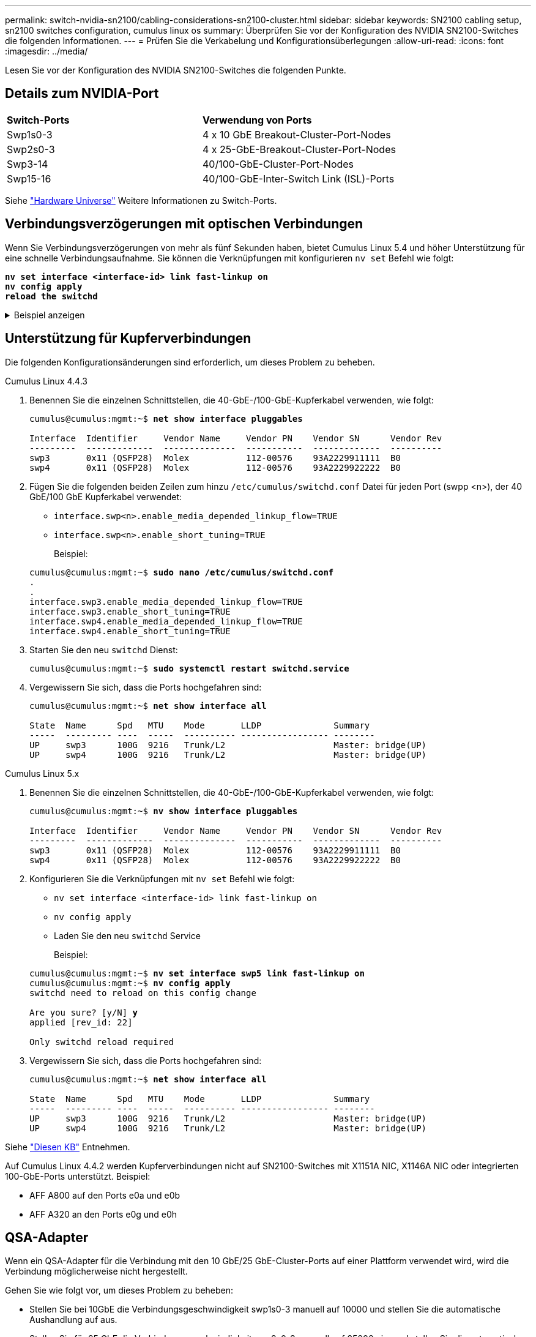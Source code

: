 ---
permalink: switch-nvidia-sn2100/cabling-considerations-sn2100-cluster.html 
sidebar: sidebar 
keywords: SN2100 cabling setup, sn2100 switches configuration, cumulus linux os 
summary: Überprüfen Sie vor der Konfiguration des NVIDIA SN2100-Switches die folgenden Informationen. 
---
= Prüfen Sie die Verkabelung und Konfigurationsüberlegungen
:allow-uri-read: 
:icons: font
:imagesdir: ../media/


[role="lead"]
Lesen Sie vor der Konfiguration des NVIDIA SN2100-Switches die folgenden Punkte.



== Details zum NVIDIA-Port

|===


| *Switch-Ports* | *Verwendung von Ports* 


 a| 
Swp1s0-3
 a| 
4 x 10 GbE Breakout-Cluster-Port-Nodes



 a| 
Swp2s0-3
 a| 
4 x 25-GbE-Breakout-Cluster-Port-Nodes



 a| 
Swp3-14
 a| 
40/100-GbE-Cluster-Port-Nodes



 a| 
Swp15-16
 a| 
40/100-GbE-Inter-Switch Link (ISL)-Ports

|===
Siehe https://hwu.netapp.com/Switch/Index["Hardware Universe"^] Weitere Informationen zu Switch-Ports.



== Verbindungsverzögerungen mit optischen Verbindungen

Wenn Sie Verbindungsverzögerungen von mehr als fünf Sekunden haben, bietet Cumulus Linux 5.4 und höher Unterstützung für eine schnelle Verbindungsaufnahme. Sie können die Verknüpfungen mit konfigurieren `nv set` Befehl wie folgt:

[listing, subs="+quotes"]
----
*nv set interface <interface-id> link fast-linkup on*
*nv config apply*
*reload the switchd*
----
.Beispiel anzeigen
[%collapsible]
====
[listing, subs="+quotes"]
----
cumulus@cumulus-cs13:mgmt:~$ *nv set interface swp5 link fast-linkup on*
cumulus@cumulus-cs13:mgmt:~$ *nv config apply*
*switchd need to reload on this config change*

Are you sure? [y/N] *y*
applied [rev_id: 22]

Only switchd reload required
----
====


== Unterstützung für Kupferverbindungen

Die folgenden Konfigurationsänderungen sind erforderlich, um dieses Problem zu beheben.

[role="tabbed-block"]
====
.Cumulus Linux 4.4.3
--
. Benennen Sie die einzelnen Schnittstellen, die 40-GbE-/100-GbE-Kupferkabel verwenden, wie folgt:
+
[listing, subs="+quotes"]
----
cumulus@cumulus:mgmt:~$ *net show interface pluggables*

Interface  Identifier     Vendor Name     Vendor PN    Vendor SN      Vendor Rev
---------  -------------  --------------  -----------  -------------  ----------
swp3       0x11 (QSFP28)  Molex           112-00576    93A2229911111  B0
swp4       0x11 (QSFP28)  Molex           112-00576    93A2229922222  B0
----
. Fügen Sie die folgenden beiden Zeilen zum hinzu `/etc/cumulus/switchd.conf` Datei für jeden Port (swpp <n>), der 40 GbE/100 GbE Kupferkabel verwendet:
+
** `interface.swp<n>.enable_media_depended_linkup_flow=TRUE`
** `interface.swp<n>.enable_short_tuning=TRUE`
+
Beispiel:

+
[listing, subs="+quotes"]
----
cumulus@cumulus:mgmt:~$ *sudo nano /etc/cumulus/switchd.conf*
.
.
interface.swp3.enable_media_depended_linkup_flow=TRUE
interface.swp3.enable_short_tuning=TRUE
interface.swp4.enable_media_depended_linkup_flow=TRUE
interface.swp4.enable_short_tuning=TRUE
----


. Starten Sie den neu `switchd` Dienst:
+
[listing, subs="+quotes"]
----
cumulus@cumulus:mgmt:~$ *sudo systemctl restart switchd.service*
----
. Vergewissern Sie sich, dass die Ports hochgefahren sind:
+
[listing, subs="+quotes"]
----
cumulus@cumulus:mgmt:~$ *net show interface all*

State  Name      Spd   MTU    Mode       LLDP              Summary
-----  --------- ----  -----  ---------- ----------------- --------
UP     swp3      100G  9216   Trunk/L2                     Master: bridge(UP)
UP     swp4      100G  9216   Trunk/L2                     Master: bridge(UP)
----


--
.Cumulus Linux 5.x
--
. Benennen Sie die einzelnen Schnittstellen, die 40-GbE-/100-GbE-Kupferkabel verwenden, wie folgt:
+
[listing, subs="+quotes"]
----
cumulus@cumulus:mgmt:~$ *nv show interface pluggables*

Interface  Identifier     Vendor Name     Vendor PN    Vendor SN      Vendor Rev
---------  -------------  --------------  -----------  -------------  ----------
swp3       0x11 (QSFP28)  Molex           112-00576    93A2229911111  B0
swp4       0x11 (QSFP28)  Molex           112-00576    93A2229922222  B0
----
. Konfigurieren Sie die Verknüpfungen mit `nv set` Befehl wie folgt:
+
** `nv set interface <interface-id> link fast-linkup on`
** `nv config apply`
** Laden Sie den neu `switchd` Service
+
Beispiel:

+
[listing, subs="+quotes"]
----
cumulus@cumulus:mgmt:~$ *nv set interface swp5 link fast-linkup on*
cumulus@cumulus:mgmt:~$ *nv config apply*
switchd need to reload on this config change

Are you sure? [y/N] *y*
applied [rev_id: 22]

Only switchd reload required
----


. Vergewissern Sie sich, dass die Ports hochgefahren sind:
+
[listing, subs="+quotes"]
----
cumulus@cumulus:mgmt:~$ *net show interface all*

State  Name      Spd   MTU    Mode       LLDP              Summary
-----  --------- ----  -----  ---------- ----------------- --------
UP     swp3      100G  9216   Trunk/L2                     Master: bridge(UP)
UP     swp4      100G  9216   Trunk/L2                     Master: bridge(UP)
----


--
====
Siehe https://kb.netapp.com/Advice_and_Troubleshooting/Data_Storage_Systems/Fabric_Interconnect_and_Management_Switches/NVIDIA_SN2100_switch_fails_to_connect_using_40_100GbE_copper_cable["Diesen KB"^] Entnehmen.

Auf Cumulus Linux 4.4.2 werden Kupferverbindungen nicht auf SN2100-Switches mit X1151A NIC, X1146A NIC oder integrierten 100-GbE-Ports unterstützt. Beispiel:

* AFF A800 auf den Ports e0a und e0b
* AFF A320 an den Ports e0g und e0h




== QSA-Adapter

Wenn ein QSA-Adapter für die Verbindung mit den 10 GbE/25 GbE-Cluster-Ports auf einer Plattform verwendet wird, wird die Verbindung möglicherweise nicht hergestellt.

Gehen Sie wie folgt vor, um dieses Problem zu beheben:

* Stellen Sie bei 10GbE die Verbindungsgeschwindigkeit swp1s0-3 manuell auf 10000 und stellen Sie die automatische Aushandlung auf aus.
* Stellen Sie für 25 GbE die Verbindungsgeschwindigkeit swp2s0-3 manuell auf 25000 ein, und stellen Sie die automatische Aushandlung auf aus.



NOTE: Wenn Sie 10-GbE-QSA-Adapter verwenden, fügen Sie sie in Breakout-GbE-/100-GbE-Ports (swp3-swp14) ein. Setzen Sie den QSA-Adapter nicht in einen Port ein, der für einen Breakout konfiguriert ist.



== Einstellen der Schnittstellengeschwindigkeit an Breakout-Ports

Je nach Transceiver im Switch-Port müssen Sie die Geschwindigkeit an der Switch-Schnittstelle möglicherweise auf eine feste Geschwindigkeit einstellen. Bei Verwendung von 10-GbE- und 25-GbE-Breakout-Ports überprüfen Sie, ob die automatische Aushandlung deaktiviert ist, und legen Sie die Schnittstellengeschwindigkeit auf dem Switch fest.

[role="tabbed-block"]
====
.Cumulus Linux 4.4.3
--
Beispiel:

[listing, subs="+quotes"]
----
cumulus@cumulus:mgmt:~$ *net add int swp1s3 link autoneg off && net com*
--- /etc/network/interfaces     2019-11-17 00:17:13.470687027 +0000
+++ /run/nclu/ifupdown2/interfaces.tmp  2019-11-24 00:09:19.435226258 +0000
@@ -37,21 +37,21 @@
     alias 10G Intra-Cluster Node
     link-autoneg off
     link-speed 10000  *<---- port speed set*
     mstpctl-bpduguard yes
     mstpctl-portadminedge yes
     mtu 9216

auto swp1s3
iface swp1s3
     alias 10G Intra-Cluster Node
-    link-autoneg off
+    link-autoneg on
     link-speed 10000 *<---- port speed set*
     mstpctl-bpduguard yes
     mstpctl-portadminedge yes
     mtu 9216

auto swp2s0
iface swp2s0
     alias 25G Intra-Cluster Node
     link-autoneg off
     link-speed 25000 *<---- port speed set*
----
Überprüfen Sie die Schnittstelle und den Port-Status, um zu überprüfen, ob die Einstellungen angewendet werden:

[listing, subs="+quotes"]
----
cumulus@cumulus:mgmt:~$ *net show interface*

State  Name      Spd    MTU    Mode        LLDP             Summary
-----  --------  -----  -----  ----------  ---------------  --------------------------------------
.
.
UP     swp1s0     10G   9216   Trunk/L2    cs07 (e4c)       Master: br_default(UP)
UP     swp1s1     10G   9216   Trunk/L2    cs07 (e4d)       Master: br_default(UP)
UP     swp1s2     10G   9216   Trunk/L2    cs08 (e4c)       Master: br_default(UP)
UP     swp1s3     10G   9216   Trunk/L2    cs08 (e4d)       Master: br_default(UP)
.
.
UP     swp3       40G   9216   Trunk/L2    cs03 (e4e)       Master: br_default(UP)
UP     swp4       40G   9216   Trunk/L2    cs04 (e4e)       Master: br_default(UP)
DN     swp5       N/A   9216   Trunk/L2                     Master: br_default(UP)
DN     swp6       N/A   9216   Trunk/L2                     Master: br_default(UP)
DN     swp7       N/A   9216   Trunk/L2                     Master: br_default(UP)
.
.
UP     swp15      100G  9216   BondMember  cs01 (swp15)     Master: cluster_isl(UP)
UP     swp16      100G  9216   BondMember  cs01 (swp16)     Master: cluster_isl(UP)
.
.
----
--
.Cumulus Linux 5.x
--
Beispiel:

[listing, subs="+quotes"]
----
cumulus@cumulus:mgmt:~$ *nv set interface swp1s3 link auto-negotiate off*
cumulus@cumulus:mgmt:~$ *nv set interface swp1s3 link speed 10G*
cumulus@cumulus:mgmt:~$ *nv show interface swp1s3*

link                                                                                            
  auto-negotiate        off                     off                     off                   
  duplex                full                    full                    full                  
  speed                 10G                     10G                     10G                   
  fec                   auto                    auto                    auto                  
  mtu                   9216                    9216                    9216                  
[breakout]                                                                                    
  state                 up                      up                      up
----
Überprüfen Sie die Schnittstelle und den Port-Status, um zu überprüfen, ob die Einstellungen angewendet werden:

[listing, subs="+quotes"]
----
cumulus@cumulus:mgmt:~$ *nv show interface*

State  Name      Spd    MTU    Mode        LLDP             Summary
-----  --------  -----  -----  ----------  ---------------  --------------------------------------
.
.
UP     swp1s0     10G   9216   Trunk/L2    cs07 (e4c)       Master: br_default(UP)
UP     swp1s1     10G   9216   Trunk/L2    cs07 (e4d)       Master: br_default(UP)
UP     swp1s2     10G   9216   Trunk/L2    cs08 (e4c)       Master: br_default(UP)
UP     swp1s3     10G   9216   Trunk/L2    cs08 (e4d)       Master: br_default(UP)
.
.
UP     swp3       40G   9216   Trunk/L2    cs03 (e4e)       Master: br_default(UP)
UP     swp4       40G   9216   Trunk/L2    cs04 (e4e)       Master: br_default(UP)
DN     swp5       N/A   9216   Trunk/L2                     Master: br_default(UP)
DN     swp6       N/A   9216   Trunk/L2                     Master: br_default(UP)
DN     swp7       N/A   9216   Trunk/L2                     Master: br_default(UP)
.
.
UP     swp15      100G  9216   BondMember  cs01 (swp15)     Master: cluster_isl(UP)
UP     swp16      100G  9216   BondMember  cs01 (swp16)     Master: cluster_isl(UP)
.
.
----
--
====
.Was kommt als Nächstes?
link:install-cable-shelves-sn2100-cluster.html["Verkabelung der NS224 Shelfs als Switch-Attached Storage"].
